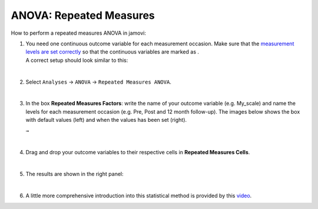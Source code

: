 .. sectionauthor:: `Jonas Rafi <https://www.su.se/english/profiles/jora9288-1.283149>`__

========================
ANOVA: Repeated Measures
========================

| How to perform a repeated measures ANOVA in jamovi:

#. | You need one continuous outcome variable for each measurement
     occasion. Make sure that the `measurement levels are set correctly
     <um_2_first-steps.html#data-variables>`_ so that the continuous
     variables are marked as |continuous|.
     
   | A correct setup should look similar to this:

   |data_format_anova_repeated|

   | 

#. | Select ``Analyses`` -> ``ANOVA`` -> ``Repeated Measures ANOVA``.

   |select_anova_repeated|

   | 

#. | In the box **Repeated Measures Factors**: write the name of your
     outcome variable (e.g. My_scale) and name the levels for each
     measurement occasion (e.g. Pre, Post and 12 month follow-up). The
     images below shows the box with default values (left) and when the
     values has been set (right).

   |add_var_anova_repeated_naming_1|  ``→`` |add_var_anova_repeated_naming_2|
   
   |

#. | Drag and drop your outcome variables to their respective cells in
     **Repeated Measures Cells**.

   |add_var_anova_repeated|

   | 

#. | The results are shown in the right panel:

   |output_anova_repeated|
   
   |
   
#. | A little more comprehensive introduction into this statistical method is
     provided by this `video 
     <https://www.youtube.com/embed/m5JNwPgiMso?list=PLkk92zzyru5OAtc_ItUubaSSq6S_TGfRn>`__.

.. ---------------------------------------------------------------------

.. |continuous|                       image:: ../_images/variable-continuous.svg
   :width: 16px
.. |data_format_anova_repeated|       image:: ../_images/jg_data_format_anova_repeated.jpg
   :width: 40%
.. |select_anova_repeated|            image:: ../_images/jg_select_anova_repeated.jpg
   :width: 40%
.. |add_var_anova_repeated_naming_1|  image:: ../_images/jg_add_var_anova_repeated_naming_1.jpg
   :width: 35%
.. |add_var_anova_repeated_naming_2|  image:: ../_images/jg_add_var_anova_repeated_naming_2.jpg
   :width: 35%
.. |add_var_anova_repeated|           image:: ../_images/jg_add_var_anova_repeated.jpg
   :width: 70%
.. |output_anova_repeated|            image:: ../_images/jg_output_anova_repeated.jpg
   :width: 70%

